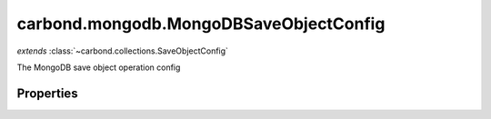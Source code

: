 .. class:: carbond.mongodb.MongoDBSaveObjectConfig
    :heading:

.. |br| raw:: html

   <br />

=======================================
carbond.mongodb.MongoDBSaveObjectConfig
=======================================
*extends* :class:`~carbond.collections.SaveObjectConfig`

The MongoDB save object operation config

Properties
----------

.. class:: carbond.mongodb.MongoDBSaveObjectConfig
    :noindex:
    :hidden:

    .. attribute:: carbond.mongodb.MongoDBSaveObjectConfig.driverOptions

       :type: object.<string, \*>
       :required:

       Options to be passed to the mongodb driver (XXX: link to leafnode docs)

